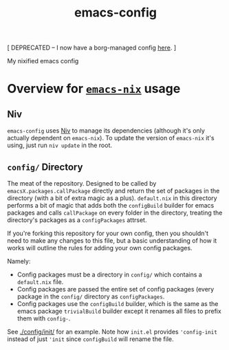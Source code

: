 #+TITLE: emacs-config
[ DEPRECATED -- I now have a borg-managed config [[https://github.com/lambdadog/.emacs.d][here]]. ]

My nixified emacs config
* Overview for [[https://github.com/lambdadog/emacs-nix/][=emacs-nix=]] usage
** Niv
=emacs-config= uses [[https://github.com/nmattia/niv][Niv]] to manage its dependencies (although it's only
actually dependent on =emacs-nix=). To update the version of
=emacs-nix= it's using, just run =niv update= in the root.
** =config/= Directory
The meat of the repository. Designed to be called by
=emacsX.packages.callPackage= directly and return the set of packages
in the directory (with a bit of extra magic as a plus). =default.nix=
in this directory performs a bit of magic that adds both the
=configBuild= builder for emacs packages and calls =callPackage= on
every folder in the directory, treating the directory's packages as a
=configPackages= attrset.

If you're forking this repository for your own config, then you
shouldn't need to make any changes to this file, but a basic
understanding of how it works will outline the rules for adding your
own config packages.

Namely:
 - Config packages must be a directory in =config/= which contains a
   =default.nix= file.
 - Config packages are passed the entire set of config packages (every
   package in the =config/= directory as =configPackages=.
 - Config packages use the =configBuild= builder, which is the same as
   the emacs package =trivialBuild= builder except it renames all
   files to prefix them with =config-=.

See [[./config/init/]] for an example. Note how =init.el= provides
='config-init= instead of just ='init= since =configBuild= will rename
the file.
